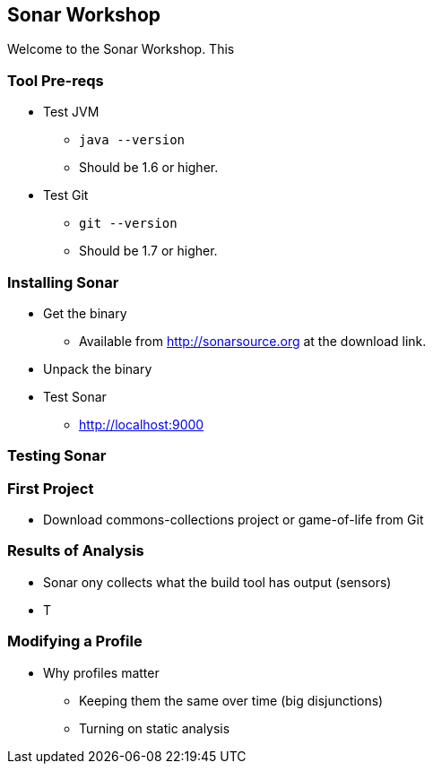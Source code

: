 == Sonar Workshop
Welcome to the Sonar Workshop. This 

=== Tool Pre-reqs
* Test JVM
** `java --version`
** Should be 1.6 or higher.
* Test Git
** `git --version`
** Should be 1.7 or higher.

=== Installing Sonar
* Get the binary
** Available from http://sonarsource.org at the download link.
* Unpack the binary
* Test Sonar
** http://localhost:9000


=== Testing Sonar

=== First Project
* Download commons-collections project or game-of-life from Git

=== Results of Analysis
* Sonar ony collects what the build tool has output (sensors)
* T

=== Modifying a Profile
- Why profiles matter
* Keeping them the same over time (big disjunctions)
* Turning on static analysis

